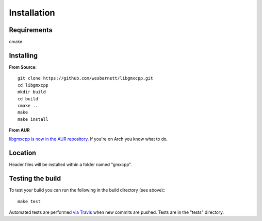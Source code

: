 Installation
=====================================

.. highlight:: bash

Requirements
------------

cmake

Installing
-----------

**From Source**::

    git clone https://github.com/wesbarnett/libgmxcpp.git
    cd libgmxcpp
    mkdir build
    cd build
    cmake ..
    make
    make install

**From AUR**

`libgmxcpp is now in the AUR
repository. <https://aur.archlinux.org/packages/libgmxcpp/>`_ If you're on Arch
you know what to do.

Location
--------

Header files will be installed within a folder named "gmxcpp".

Testing the build
-----------------

To test your build you can run the following in the build directory (see above):::

    make test

Automated tests are performed `via
Travis <https://travis-ci.org/wesbarnett/libgmxcpp>`_ when new commits are pushed.
Tests are in the "tests" directory.
